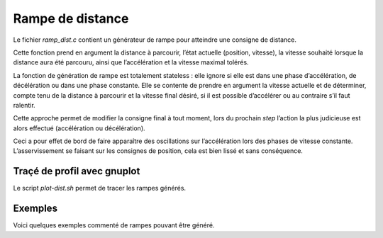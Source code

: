 Rampe de distance
=================

Le fichier `ramp_dist.c` contient un générateur de rampe pour atteindre une
consigne de distance.

Cette fonction prend en argument la distance à parcourir, l’état actuelle
(position, vitesse), la vitesse souhaité lorsque la distance aura été parcouru,
ainsi que l’accélération et la vitesse maximal tolérés.

La fonction de génération de rampe est totalement stateless : elle ignore si
elle est dans une phase d’accélération, de décélération ou dans une phase
constante. Elle se contente de prendre en argument la vitesse actuelle et de
déterminer, compte tenu de la distance à parcourir et la vitesse final
désiré, si il est possible d’accélérer ou au contraire s’il faut ralentir.

Cette approche permet de modifier la consigne final à tout moment, lors du
prochain `step` l’action la plus judicieuse est alors effectué (accélération ou
décélération).

Ceci a pour effet de bord de faire apparaître des oscillations sur
l’accélération lors des phases de vitesse constante.
L’asservissement se faisant sur les consignes de position, cela est bien lissé
et sans conséquence.


Traçé de profil avec gnuplot
----------------------------

Le script `plot-dist.sh` permet de tracer les rampes générés.


Exemples
--------

Voici quelques exemples commenté de rampes pouvant être généré.


